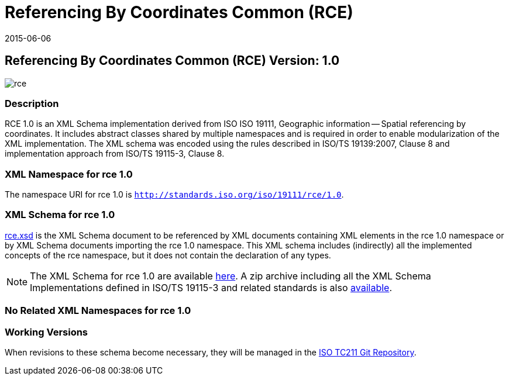 ﻿= Referencing By Coordinates Common (RCE)
:edition: 1.0
:revdate: 2015-06-06

== Referencing By Coordinates Common (RCE) Version: 1.0

image::rce.png[]

=== Description

RCE 1.0 is an XML Schema implementation derived from ISO ISO 19111, Geographic
information -- Spatial referencing by coordinates. It includes abstract classes shared
by multiple namespaces and is required in order to enable modularization of the XML
implementation. The XML schema was encoded using the rules described in ISO/TS
19139:2007, Clause 8 and implementation approach from ISO/TS 19115-3, Clause 8.

=== XML Namespace for rce 1.0

The namespace URI for rce 1.0 is `http://standards.iso.org/iso/19111/rce/1.0`.

=== XML Schema for rce 1.0

link:rce.xsd[rce.xsd] is the XML Schema document to be referenced by XML documents
containing XML elements in the rce 1.0 namespace or by XML Schema documents importing
the rce 1.0 namespace. This XML schema includes (indirectly) all the implemented
concepts of the rce namespace, but it does not contain the declaration of any types.

NOTE: The XML Schema for rce 1.0 are available link:rce.zip[here]. A zip archive
including all the XML Schema Implementations defined in ISO/TS 19115-3 and related
standards is also http://standards.iso.org/iso/19115/19115.zip[available].

=== No Related XML Namespaces for rce 1.0

=== Working Versions

When revisions to these schema become necessary, they will be managed in the
https://github.com/ISO-TC211/XML[ISO TC211 Git Repository].
